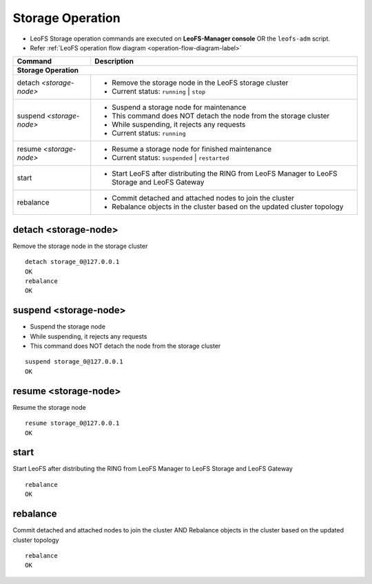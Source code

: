 .. =========================================================
.. LeoFS documentation
.. Copyright (c) 2012-2014 Rakuten, Inc.
.. http://leo-project.net/
.. =========================================================

.. index::
    Storage operation

Storage Operation
=================

* LeoFS Storage operation commands are executed on **LeoFS-Manager console** OR the ``leofs-adm`` script.
* Refer :ref:`LeoFS operation flow diagram <operation-flow-diagram-label>`

+---------------------------------+---------------------------------------------------------------------------------------------------+
| Command                         | Description                                                                                       |
+=================================+===================================================================================================+
| **Storage Operation**                                                                                                               |
+---------------------------------+---------------------------------------------------------------------------------------------------+
| detach `<storage-node>`         | * Remove the storage node in the LeoFS storage cluster                                            |
|                                 | * Current status: ``running`` | ``stop``                                                          |
+---------------------------------+---------------------------------------------------------------------------------------------------+
| suspend `<storage-node>`        | * Suspend a storage node for maintenance                                                          |
|                                 | * This command does NOT detach the node from the storage cluster                                  |
|                                 | * While suspending, it rejects any requests                                                       |
|                                 | * Current status: ``running``                                                                     |
+---------------------------------+---------------------------------------------------------------------------------------------------+
| resume `<storage-node>`         | * Resume a storage node for finished maintenance                                                  |
|                                 | * Current status: ``suspended`` | ``restarted``                                                   |
+---------------------------------+---------------------------------------------------------------------------------------------------+
| start                           | * Start LeoFS after distributing the RING from LeoFS Manager to LeoFS Storage and LeoFS Gateway   |
+---------------------------------+---------------------------------------------------------------------------------------------------+
| rebalance                       | * Commit detached and attached nodes to join the cluster                                          |
|                                 | * Rebalance objects in the cluster based on the updated cluster topology                          |
+---------------------------------+---------------------------------------------------------------------------------------------------+


.. index::
    pair: Storage operation; detach-command

.. _detach-command-label:

detach <storage-node>
^^^^^^^^^^^^^^^^^^^^^

Remove the storage node in the storage cluster

::

    detach storage_0@127.0.0.1
    OK
    rebalance
    OK


.. index::
    pair: Storage operation; suspend-command

.. _suspend-command-label:

suspend <storage-node>
^^^^^^^^^^^^^^^^^^^^^^

* Suspend the storage node
* While suspending, it rejects any requests
* This command does NOT detach the node from the storage cluster

::

    suspend storage_0@127.0.0.1
    OK


.. index::
    pair: Storage operation; resume-command

.. _resume-command-label:

resume <storage-node>
^^^^^^^^^^^^^^^^^^^^^

Resume the storage node

::

    resume storage_0@127.0.0.1
    OK

\


.. index::
    pair: Storage operation; start-command

.. _start-command-label:

start
^^^^^

Start LeoFS after distributing the RING from LeoFS Manager to LeoFS Storage and LeoFS Gateway

::

    rebalance
    OK

\


.. index::
    pair: Storage operation; rebalance-command

.. _rebalance-command-label:

rebalance
^^^^^^^^^

Commit detached and attached nodes to join the cluster AND Rebalance objects in the cluster based on the updated cluster topology

::

    rebalance
    OK

